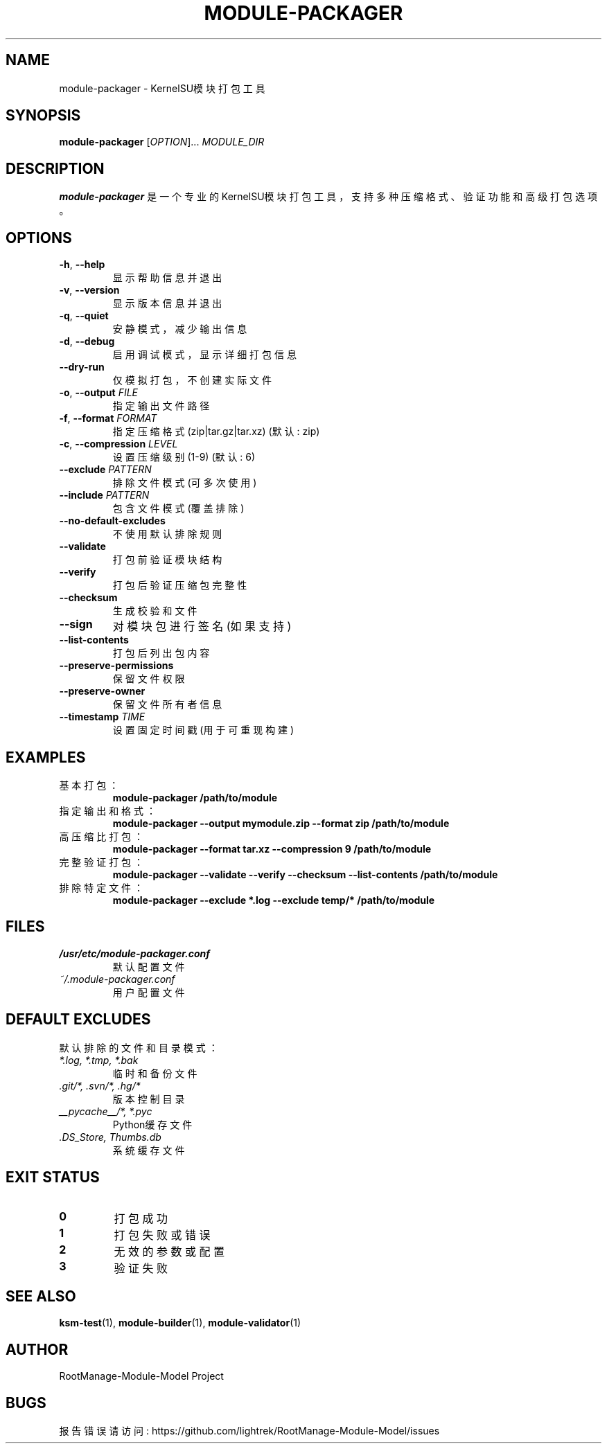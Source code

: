 .\" Manual page for module-packager
.TH MODULE-PACKAGER 1 "2024-01-01" "RootManage-Module-Model" "KernelSU Module Tools"
.SH NAME
module-packager \- KernelSU模块打包工具
.SH SYNOPSIS
.B module-packager
[\fIOPTION\fR]... \fIMODULE_DIR\fR
.SH DESCRIPTION
.B module-packager
是一个专业的KernelSU模块打包工具，支持多种压缩格式、验证功能和高级打包选项。

.SH OPTIONS
.TP
.BR \-h ", " \-\-help
显示帮助信息并退出
.TP
.BR \-v ", " \-\-version
显示版本信息并退出
.TP
.BR \-q ", " \-\-quiet
安静模式，减少输出信息
.TP
.BR \-d ", " \-\-debug
启用调试模式，显示详细打包信息
.TP
.BR \-\-dry\-run
仅模拟打包，不创建实际文件
.TP
.BR \-o ", " \-\-output " \fIFILE\fR"
指定输出文件路径
.TP
.BR \-f ", " \-\-format " \fIFORMAT\fR"
指定压缩格式 (zip|tar.gz|tar.xz) (默认: zip)
.TP
.BR \-c ", " \-\-compression " \fILEVEL\fR"
设置压缩级别 (1-9) (默认: 6)
.TP
.BR \-\-exclude " \fIPATTERN\fR"
排除文件模式 (可多次使用)
.TP
.BR \-\-include " \fIPATTERN\fR"
包含文件模式 (覆盖排除)
.TP
.BR \-\-no\-default\-excludes
不使用默认排除规则
.TP
.BR \-\-validate
打包前验证模块结构
.TP
.BR \-\-verify
打包后验证压缩包完整性
.TP
.BR \-\-checksum
生成校验和文件
.TP
.BR \-\-sign
对模块包进行签名 (如果支持)
.TP
.BR \-\-list\-contents
打包后列出包内容
.TP
.BR \-\-preserve\-permissions
保留文件权限
.TP
.BR \-\-preserve\-owner
保留文件所有者信息
.TP
.BR \-\-timestamp " \fITIME\fR"
设置固定时间戳 (用于可重现构建)

.SH EXAMPLES
.TP
基本打包：
.B module-packager /path/to/module
.TP
指定输出和格式：
.B module-packager --output mymodule.zip --format zip /path/to/module
.TP
高压缩比打包：
.B module-packager --format tar.xz --compression 9 /path/to/module
.TP
完整验证打包：
.B module-packager --validate --verify --checksum --list-contents /path/to/module
.TP
排除特定文件：
.B module-packager --exclude "*.log" --exclude "temp/*" /path/to/module

.SH FILES
.TP
.I /usr/etc/module-packager.conf
默认配置文件
.TP
.I ~/.module-packager.conf
用户配置文件

.SH DEFAULT EXCLUDES
默认排除的文件和目录模式：
.TP
.I *.log, *.tmp, *.bak
临时和备份文件
.TP
.I .git/*, .svn/*, .hg/*
版本控制目录
.TP
.I __pycache__/*, *.pyc
Python缓存文件
.TP
.I .DS_Store, Thumbs.db
系统缓存文件

.SH EXIT STATUS
.TP
.B 0
打包成功
.TP
.B 1
打包失败或错误
.TP
.B 2
无效的参数或配置
.TP
.B 3
验证失败

.SH SEE ALSO
.BR ksm-test (1),
.BR module-builder (1),
.BR module-validator (1)

.SH AUTHOR
RootManage-Module-Model Project

.SH BUGS
报告错误请访问: https://github.com/lightrek/RootManage-Module-Model/issues

